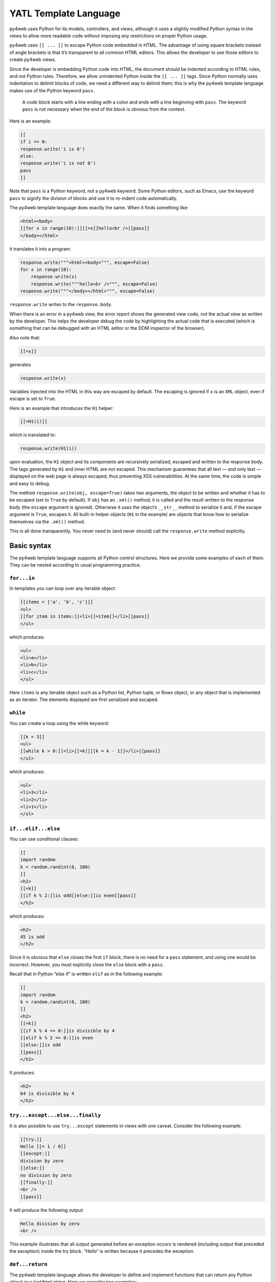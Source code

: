 YATL Template Language
======================

py4web uses Python for its models, controllers, and views, although it
uses a slightly modified Python syntax in the views to allow more
readable code without imposing any restrictions on proper Python usage.

py4web uses ``[[ ... ]]`` to escape Python code embedded in HTML. The
advantage of using square brackets instead of angle brackets is that
it’s transparent to all common HTML editors. This allows the developer
to use those editors to create py4web views.

Since the developer is embedding Python code into HTML, the document
should be indented according to HTML rules, and not Python rules.
Therefore, we allow unindented Python inside the ``[[ ... ]]`` tags.
Since Python normally uses indentation to delimit blocks of code, we
need a different way to delimit them; this is why the py4web template
language makes use of the Python keyword ``pass``.

   A code block starts with a line ending with a colon and ends with a
   line beginning with ``pass``. The keyword ``pass`` is not necessary
   when the end of the block is obvious from the context.

Here is an example:

.. code:: html

   [[
   if i == 0:
   response.write('i is 0')
   else:
   response.write('i is not 0')
   pass
   ]]

Note that ``pass`` is a Python keyword, not a py4web keyword. Some
Python editors, such as Emacs, use the keyword ``pass`` to signify the
division of blocks and use it to re-indent code automatically.

The py4web template language does exactly the same. When it finds
something like:

.. code:: html

   <html><body>
   [[for x in range(10):]][[=x]]hello<br />[[pass]]
   </body></html>

it translates it into a program:

.. code:: python

   response.write("""<html><body>""", escape=False)
   for x in range(10):
       response.write(x)
       response.write("""hello<br />""", escape=False)
   response.write("""</body></html>""", escape=False)

``response.write`` writes to the ``response.body``.

When there is an error in a py4web view, the error report shows the
generated view code, not the actual view as written by the developer.
This helps the developer debug the code by highlighting the actual code
that is executed (which is something that can be debugged with an HTML
editor or the DOM inspector of the browser).

Also note that:

.. code:: html

   [[=x]]

generates

.. code:: python

   response.write(x)

Variables injected into the HTML in this way are escaped by default. The
escaping is ignored if ``x`` is an ``XML`` object, even if escape is set
to ``True``.

Here is an example that introduces the ``H1`` helper:

.. code:: html

   [[=H1(i)]]

which is translated to:

.. code:: python

   response.write(H1(i))

upon evaluation, the ``H1`` object and its components are recursively
serialized, escaped and written to the response body. The tags generated
by ``H1`` and inner HTML are not escaped. This mechanism guarantees that
all text — and only text — displayed on the web page is always escaped,
thus preventing XSS vulnerabilities. At the same time, the code is
simple and easy to debug.

The method ``response.write(obj, escape=True)`` takes two arguments, the
object to be written and whether it has to be escaped (set to ``True``
by default). If ``obj`` has an ``.xml()`` method, it is called and the
result written to the response body (the ``escape`` argument is
ignored). Otherwise it uses the object’s ``__str__`` method to serialize
it and, if the escape argument is ``True``, escapes it. All built-in
helper objects (``H1`` in the example) are objects that know how to
serialize themselves via the ``.xml()`` method.

This is all done transparently. You never need to (and never should)
call the ``response.write`` method explicitly.

Basic syntax
------------

The py4web template language supports all Python control structures.
Here we provide some examples of each of them. They can be nested
according to usual programming practice.

``for...in``
~~~~~~~~~~~~

In templates you can loop over any iterable object:

.. code:: html

   [[items = ['a', 'b', 'c']]]
   <ul>
   [[for item in items:]]<li>[[=item]]</li>[[pass]]
   </ul>

which produces:

.. code:: html

   <ul>
   <li>a</li>
   <li>b</li>
   <li>c</li>
   </ul>

Here ``items`` is any iterable object such as a Python list, Python
tuple, or Rows object, or any object that is implemented as an iterator.
The elements displayed are first serialized and escaped.

``while``
~~~~~~~~~

You can create a loop using the while keyword:

.. code:: html

   [[k = 3]]
   <ul>
   [[while k > 0:]]<li>[[=k]][[k = k - 1]]</li>[[pass]]
   </ul>

which produces:

.. code:: html

   <ul>
   <li>3</li>
   <li>2</li>
   <li>1</li>
   </ul>

``if...elif...else``
~~~~~~~~~~~~~~~~~~~~

You can use conditional clauses:

.. code:: html

   [[
   import random
   k = random.randint(0, 100)
   ]]
   <h2>
   [[=k]]
   [[if k % 2:]]is odd[[else:]]is even[[pass]]
   </h2>

which produces:

.. code:: html

   <h2>
   45 is odd
   </h2>

Since it is obvious that ``else`` closes the first ``if`` block, there
is no need for a ``pass`` statement, and using one would be incorrect.
However, you must explicitly close the ``else`` block with a ``pass``.

Recall that in Python “else if” is written ``elif`` as in the following
example:

.. code:: html

   [[
   import random
   k = random.randint(0, 100)
   ]]
   <h2>
   [[=k]]
   [[if k % 4 == 0:]]is divisible by 4
   [[elif k % 2 == 0:]]is even
   [[else:]]is odd
   [[pass]]
   </h2>

It produces:

.. code:: html

   <h2>
   64 is divisible by 4
   </h2>

``try...except...else...finally``
~~~~~~~~~~~~~~~~~~~~~~~~~~~~~~~~~

It is also possible to use ``try...except`` statements in views with one
caveat. Consider the following example:

.. code:: html

   [[try:]]
   Hello [[= 1 / 0]]
   [[except:]]
   division by zero
   [[else:]]
   no division by zero
   [[finally:]]
   <br />
   [[pass]]

It will produce the following output:

.. code:: html

   Hello division by zero
   <br />

This example illustrates that all output generated before an exception
occurs is rendered (including output that preceded the exception) inside
the try block. “Hello” is written because it precedes the exception.

``def...return``
~~~~~~~~~~~~~~~~

The py4web template language allows the developer to define and
implement functions that can return any Python object or a text/html
string. Here we consider two examples:

.. code:: html

   [[def itemize1(link): return LI(A(link, _href="http://" + link))]]
   <ul>
   [[=itemize1('www.google.com')]]
   </ul>

produces the following output:

.. code:: html

   <ul>
   <li><a href="http:/www.google.com">www.google.com</a></li>
   </ul>

The function ``itemize1`` returns a helper object that is inserted at
the location where the function is called.

Consider now the following code:

.. code:: html

   [[def itemize2(link):]]
   <li><a href="http://[[=link]]">[[=link]]</a></li>
   [[return]]
   <ul>
   [[itemize2('www.google.com')]]
   </ul>

It produces exactly the same output as above. In this case, the function
``itemize2`` represents a piece of HTML that is going to replace the
py4web tag where the function is called. Notice that there is no ‘=’ in
front of the call to ``itemize2``, since the function does not return
the text, but it writes it directly into the response.

There is one caveat: functions defined inside a view must terminate with
a ``return`` statement, or the automatic indentation will fail.
